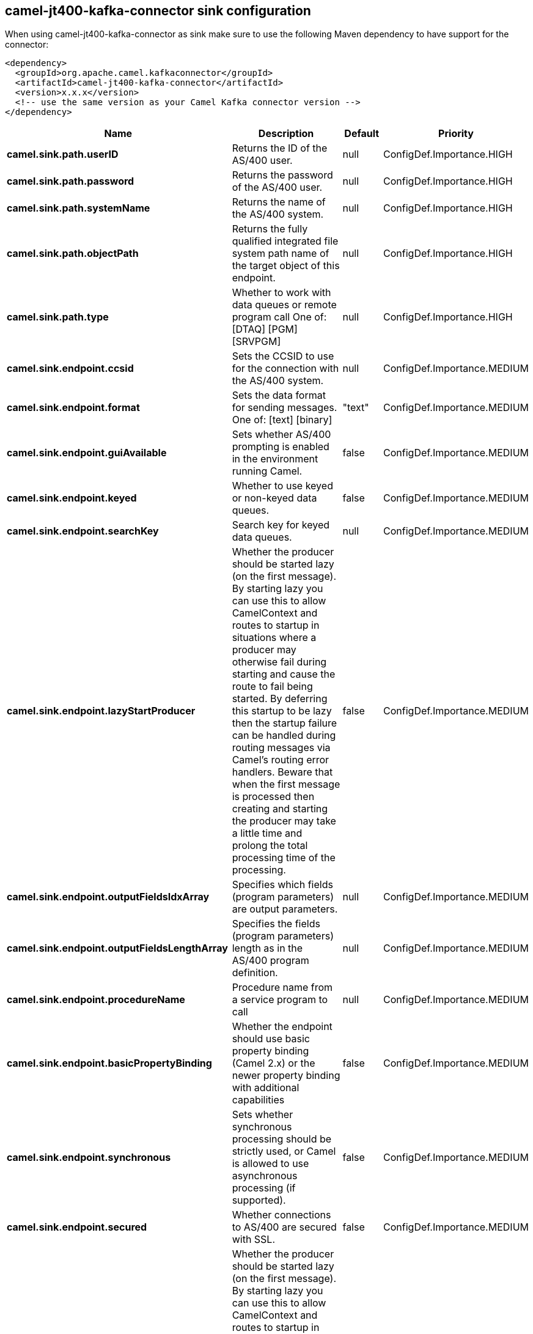 // kafka-connector options: START
== camel-jt400-kafka-connector sink configuration

When using camel-jt400-kafka-connector as sink make sure to use the following Maven dependency to have support for the connector:

[source,xml]
----
<dependency>
  <groupId>org.apache.camel.kafkaconnector</groupId>
  <artifactId>camel-jt400-kafka-connector</artifactId>
  <version>x.x.x</version>
  <!-- use the same version as your Camel Kafka connector version -->
</dependency>
----


[width="100%",cols="2,5,^1,2",options="header"]
|===
| Name | Description | Default | Priority
| *camel.sink.path.userID* | Returns the ID of the AS/400 user. | null | ConfigDef.Importance.HIGH
| *camel.sink.path.password* | Returns the password of the AS/400 user. | null | ConfigDef.Importance.HIGH
| *camel.sink.path.systemName* | Returns the name of the AS/400 system. | null | ConfigDef.Importance.HIGH
| *camel.sink.path.objectPath* | Returns the fully qualified integrated file system path name of the target object of this endpoint. | null | ConfigDef.Importance.HIGH
| *camel.sink.path.type* | Whether to work with data queues or remote program call One of: [DTAQ] [PGM] [SRVPGM] | null | ConfigDef.Importance.HIGH
| *camel.sink.endpoint.ccsid* | Sets the CCSID to use for the connection with the AS/400 system. | null | ConfigDef.Importance.MEDIUM
| *camel.sink.endpoint.format* | Sets the data format for sending messages. One of: [text] [binary] | "text" | ConfigDef.Importance.MEDIUM
| *camel.sink.endpoint.guiAvailable* | Sets whether AS/400 prompting is enabled in the environment running Camel. | false | ConfigDef.Importance.MEDIUM
| *camel.sink.endpoint.keyed* | Whether to use keyed or non-keyed data queues. | false | ConfigDef.Importance.MEDIUM
| *camel.sink.endpoint.searchKey* | Search key for keyed data queues. | null | ConfigDef.Importance.MEDIUM
| *camel.sink.endpoint.lazyStartProducer* | Whether the producer should be started lazy (on the first message). By starting lazy you can use this to allow CamelContext and routes to startup in situations where a producer may otherwise fail during starting and cause the route to fail being started. By deferring this startup to be lazy then the startup failure can be handled during routing messages via Camel's routing error handlers. Beware that when the first message is processed then creating and starting the producer may take a little time and prolong the total processing time of the processing. | false | ConfigDef.Importance.MEDIUM
| *camel.sink.endpoint.outputFieldsIdxArray* | Specifies which fields (program parameters) are output parameters. | null | ConfigDef.Importance.MEDIUM
| *camel.sink.endpoint.outputFieldsLengthArray* | Specifies the fields (program parameters) length as in the AS/400 program definition. | null | ConfigDef.Importance.MEDIUM
| *camel.sink.endpoint.procedureName* | Procedure name from a service program to call | null | ConfigDef.Importance.MEDIUM
| *camel.sink.endpoint.basicPropertyBinding* | Whether the endpoint should use basic property binding (Camel 2.x) or the newer property binding with additional capabilities | false | ConfigDef.Importance.MEDIUM
| *camel.sink.endpoint.synchronous* | Sets whether synchronous processing should be strictly used, or Camel is allowed to use asynchronous processing (if supported). | false | ConfigDef.Importance.MEDIUM
| *camel.sink.endpoint.secured* | Whether connections to AS/400 are secured with SSL. | false | ConfigDef.Importance.MEDIUM
| *camel.component.jt400.lazyStartProducer* | Whether the producer should be started lazy (on the first message). By starting lazy you can use this to allow CamelContext and routes to startup in situations where a producer may otherwise fail during starting and cause the route to fail being started. By deferring this startup to be lazy then the startup failure can be handled during routing messages via Camel's routing error handlers. Beware that when the first message is processed then creating and starting the producer may take a little time and prolong the total processing time of the processing. | false | ConfigDef.Importance.MEDIUM
| *camel.component.jt400.basicPropertyBinding* | Whether the component should use basic property binding (Camel 2.x) or the newer property binding with additional capabilities | false | ConfigDef.Importance.MEDIUM
| *camel.component.jt400.connectionPool* | Default connection pool used by the component. Note that this pool is lazily initialized. This is because in a scenario where the user always provides a pool, it would be wasteful for Camel to initialize and keep an idle pool. | null | ConfigDef.Importance.MEDIUM
|===


// kafka-connector options: END
